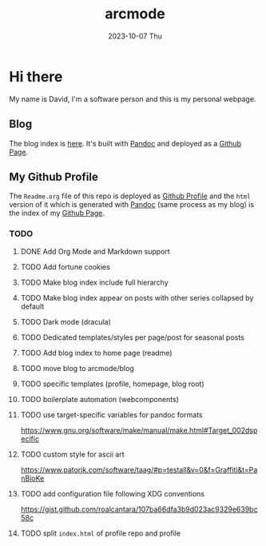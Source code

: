 #+TITLE: arcmode
#+DATE: 2023-10-07 Thu

* Hi there
My name is David, I'm a software person and this is my personal webpage.

** Blog
The blog index is [[https://arcmode.github.io/dist/blog/index.html][here]]. It's built with [[https://pandoc.org/][Pandoc]] and deployed as a [[https://pages.github.com/][Github Page]].

** My Github Profile
The =Readme.org= file of this repo is deployed as [[https://docs.github.com/en/github/setting-up-and-managing-your-github-profile/about-your-profile][Github Profile]] and
the =html= version of it which is generated with [[https://pandoc.org/][Pandoc]] (same process as my blog) is the index
of my [[https://pages.github.com/][Github Page]].

*** TODO 
**** DONE Add Org Mode and Markdown support
**** TODO Add fortune cookies
**** TODO Make blog index include full hierarchy
**** TODO Make blog index appear on posts with other series collapsed by default
**** TODO Dark mode (dracula)
**** TODO Dedicated templates/styles per page/post for seasonal posts
**** TODO Add blog index to home page (readme)
**** TODO move blog to arcmode/blog
**** TODO specific templates (profile, homepage, blog root)
**** TODO boilerplate automation (webcomponents)
**** TODO use target-specific variables for pandoc formats
     https://www.gnu.org/software/make/manual/make.html#Target_002dspecific
**** TODO custom style for ascii art
     https://www.patorjk.com/software/taag/#p=testall&v=0&f=Graffiti&t=PanBloKe
**** TODO add configuration file following XDG conventions
     https://gist.github.com/roalcantara/107ba66dfa3b9d023ac9329e639bc58c
**** TODO split =index.html= of profile repo and profile
